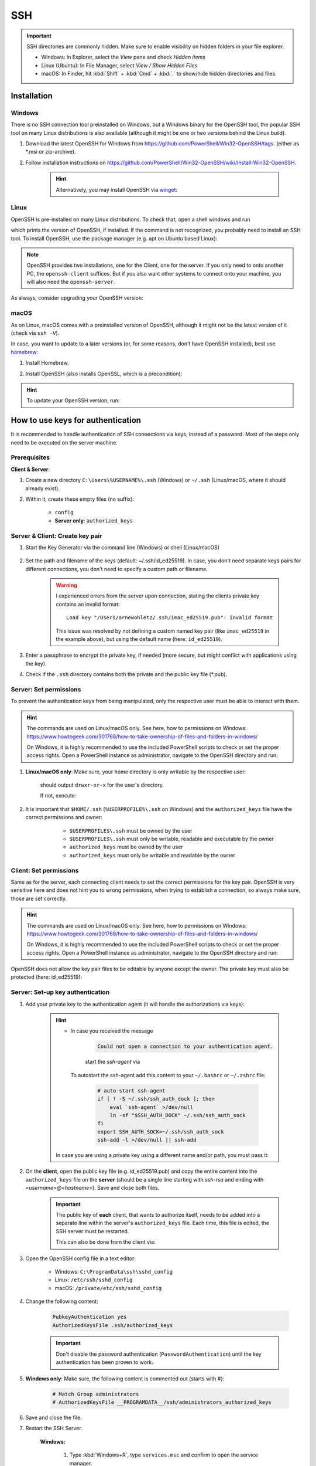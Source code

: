 SSH
===
.. important::

    SSH directories are commonly hidden. Make sure to enable visibility on hidden folders in your file explorer.

    * Windows: In Explorer, select the *View* pane and check *Hidden items*
    * Linux (Ubuntu): In File Manager, select *View / Show Hidden Files*
    * macOS: In Finder, hit :kbd:`Shift` + :kbd:`Cmd` + :kbd:`.` to show/hide hidden
      directories and files.

Installation
------------
Windows
```````
There is no SSH connection tool preinstalled on Windows, but a Windows binary for the OpenSSH tool,
the popular SSH tool on many Linux distributions is also available (although it might be one or two
versions behind the Linux build).

#. Download the latest OpenSSH for Windows from https://github.com/PowerShell/Win32-OpenSSH/tags.
   (either as \*.msi or zip-archive).
#. Follow installation instructions on
   https://github.com/PowerShell/Win32-OpenSSH/wiki/Install-Win32-OpenSSH.

    .. hint::

        Alternatively, you may install OpenSSH via `winget`_:

        .. prompt:: batch

            winget install "openssh beta"

.. _winget: https://learn.microsoft.com/en-us/windows/package-manager/winget/

Linux
`````
OpenSSH is pre-installed on many Linux distributions. To check that, open a shell windows
and run

.. prompt:: bash

    ssh -V

which prints the version of OpenSSH, if installed. If the command is not recognized, you probably
need to install an SSH tool. To install OpenSSH, use the package manager (e.g. apt on Ubuntu based Linux):

.. prompt:: bash

    sudo apt install openssh-client
    sudo apt install openssh-server

.. note::

    OpenSSH provides two installations, one for the Client, one for the server.
    If you only need to onto another PC, the ``openssh-client`` suffices. But if
    you also want other systems to connect onto your machine, you will also need
    the ``openssh-server``.

As always, consider upgrading your OpenSSH version:

.. prompt:: bash

    sudo apt upgrade openssh-client
    sudo apt upgrade openssh-server

macOS
`````
As on Linux, macOS comes with a preinstalled version of OpenSSH, although it might
not be the latest version of it (check via ``ssh -V``).

In case, you want to update to a later versions (or, for some reasons, don't have OpenSSH
installed), best use `homebrew`_:

#. Install Homebrew.
#. Install OpenSSH (also installs OpenSSL, which is a precondition):

    .. prompt:: bash

        brew install openssh

.. hint::

    To update your OpenSSH version, run:

    .. prompt:: bash

        brew upgrade openssh

.. _homebrew: https://brew.sh/

How to use keys for authentication
----------------------------------
It is recommended to handle authentication of SSH connections via keys, instead of a password.
Most of the steps only need to be executed on the server machine.

Prerequisites
`````````````
**Client & Server**:

#. Create a new directory ``C:\Users\%USERNAME%\.ssh`` (Windows) or ``~/.ssh`` (Linux/macOS,
   where it should already exist).
#. Within it, create these empty files (no suffix):

    * ``config``
    * **Server only**: ``authorized_keys``

Server & Client: Create key pair
````````````````````````````````
#. Start the Key Generator via the command line (Windows) or shell (Linux/macOS)

    .. prompt:: bash

        ssh-keygen -t ed25519

#. Set the path and filename of the keys (default: ~/.ssh/id_ed25519).
   In case, you don't need separate keys pairs for different connections, you don't need to
   specify a custom path or filename.

    .. warning::

        I experienced errors from the server upon connection, stating the clients private key
        contains an invalid format::

            Load key "/Users/arnewohletz/.ssh/imac_ed25519.pub": invalid format

        This issue was resolved by not defining a custom named key pair (like ``imac_ed25519``
        in the example above), but using the default name (here: ``id_ed25519``).

#. Enter a passphrase to encrypt the private key, if needed (more secure, but might conflict with
   applications using the key).
#. Check if the ``.ssh`` directory contains both the private and the public key file (\*.pub).

Server: Set permissions
```````````````````````
To prevent the authentication keys from being manipulated, only the respective user must
be able to interact with them.

.. hint::

    The commands are used on Linux/macOS only. See here, how to permissions on Windows:
    https://www.howtogeek.com/301768/how-to-take-ownership-of-files-and-folders-in-windows/

    On Windows, it is highly recommended to use the included PowerShell scripts to check or
    set the proper access rights. Open a PowerShell instance as administrator, navigate
    to the OpenSSH directory and run:

    .. prompt:: powershell

        powershell.exe -ExecutionPolicy Bypass -File .\FixHostFilePermissions.ps1

#. **Linux/macOS only**: Make sure, your home directory is only writable by the respective user:

    .. prompt:: bash

        ls -l /home
        ls -l /Users

    should output ``drwxr-xr-x`` for the user's directory.

    If not, execute:

        .. prompt:: bash

            chmod 755 ~/

#. It is important that ``$HOME/.ssh`` (``%USERPROFILE%\.ssh`` on Windows) and the ``authorized_keys``
   file have the correct permissions and owner:

       * ``$USERPROFILE$\.ssh`` must be owned by the user
       * ``$USERPROFILE$\.ssh`` must only be writable, readable and executable by the owner
       * ``authorized_keys`` must be owned by the user
       * ``authorized_keys`` must only be writable and readable by the owner

    .. prompt:: bash

        chown $USER ~/.ssh
        chown $USER ~/.ssh/authorized_keys
        chown $USER ~/.ssh/config

    .. prompt:: bash

        chmod 700 ~/.ssh
        chmod 600 ~/.ssh/authorized_keys
        chmod 600 ~/.ssh/config

Client: Set permissions
```````````````````````
Same as for the server, each connecting client needs to set the correct permissions for
the key pair. OpenSSH is very sensitive here and does not hint you to wrong permissions,
when trying to establish a connection, so always make sure, those are set correctly.

.. hint::

    The commands are used on Linux/macOS only. See here, how to permissions on Windows:
    https://www.howtogeek.com/301768/how-to-take-ownership-of-files-and-folders-in-windows/

    On Windows, it is highly recommended to use the included PowerShell scripts to check or
    set the proper access rights. Open a PowerShell instance as administrator, navigate
    to the OpenSSH directory and run:

    .. prompt:: powershell

        powershell.exe -ExecutionPolicy Bypass -File .\FixUserFilePermissions.ps1

OpenSSH does not allow the key pair files to be editable by anyone except the owner.
The private key must also be protected (here: id_ed25519):

    .. prompt:: bash

        chmod 700 ~/.ssh/id_ed25519
        chmod 700 ~/.ssh/id_ed25519.pub

Server: Set-up key authentication
`````````````````````````````````
#. Add your private key to the authentication agent (it will handle the authorizations via keys):

    .. prompt:: bash

        ssh-add

    .. hint::

        * In case you received the message

            .. code-block:: none

                Could not open a connection to your authentication agent.

            start the *ssh-agent* via

            .. prompt:: bash

                eval `ssh-agent -s`

          To autostart the ssh-agent add this content to your ``~/.bashrc`` or
          ``~/.zshrc`` file:

            .. code-block:: none

                # auto-start ssh-agent
                if [ ! -S ~/.ssh/ssh_auth_dock ]; then
                    eval `ssh-agent` >/dev/null
                    ln -sf "$SSH_AUTH_DOCK" ~/.ssh/ssh_auth_sock
                fi
                export SSH_AUTH_SOCK=~/.ssh/ssh_auth_sock
                ssh-add -l >/dev/null || ssh-add


        In case you are using a private key using a different name and/or path, you must pass it:

        .. prompt:: bash

            ssh-add /path/to/custom_private_key_file

#. On the **client**, open the public key file (e.g. id_ed25519.pub) and copy the entire content into the
   ``authorized_keys`` file on the **server** (should be a single line starting with *ssh-rsa* and ending
   with *<username>@<hostname>*). Save and close both files.

    .. important::

        The public key of **each** client, that wants to authorize itself, needs to be added into a
        separate line within the server's ``authorized_keys`` file. Each time, this file is edited,
        the SSH server must be restarted.

        This can also be done from the client via:

        .. prompt:: bash

            ssh-copy-id -i ~/.ssh/id_ed25519.pub <HOST_USERNAME>@<HOST>

#. Open the OpenSSH config file in a text editor:

    * Windows: ``C:\ProgramData\ssh\sshd_config``
    * Linux: ``/etc/ssh/sshd_config``
    * macOS: ``/private/etc/ssh/sshd_config``

#. Change the following content:

    .. code-block:: none

        PubkeyAuthentication yes
        AuthorizedKeysFile .ssh/authorized_keys

    .. important::

        Don't disable the password authentication (``PasswordAuthentication``) until the
        key authentication has been proven to work.

#. **Windows only**: Make sure, the following content is commented out (starts with #):

    .. code-block:: none

        # Match Group administrators
        # AuthorizedKeysFile __PROGRAMDATA__/ssh/administrators_authorized_keys

#. Save and close the file.
#. Restart the SSH Server.

    **Windows:**

        #. Type :kbd:`Windows+R`, type ``services.msc`` and confirm to open the service manager.
        #. Right-click the service and select *Restart*.
        #. Ensure that the ``OpenSSH SSH Server`` service's startup type is set to *Automatic*
           (right click service and choose ``Properties`` to edit).

    **Linux:**

        .. prompt:: bash

            service ssh restart

    **macOS:**

        If using Homebrew installation:

        .. prompt:: bash

            brew services start ssh

        If using preinstalled SSH:

        .. prompt:: bash

            sudo launchctl stop com.openssh.sshd
            sudo launchctl start com.openssh.sshd

Client: Set-up key authentication
`````````````````````````````````
#. Open the ``config`` file inside the ``.ssh`` directory.
#. Insert the following content (adapt path to private key file a.k.a. Identity file, if necessary):

    On Windows (adapt USERNAME):

    .. code-block:: none

        Host *
          IdentityFile C:\Users\<USERNAME>\.ssh/id_ed25519

    On Linux/macOS:

    .. code-block:: none

        Host *
          IdentityFile ~/.ssh/id_ed25519

    This enables the client to use its private key file as an identity to authenticate
    towards the server.

Test key authentication
```````````````````````
Connect to the server (using the server username):

    .. prompt:: bash

        ssh <HOST_USERNAME>@<HOST>

The connection should be established without asking for the password, stating that
the public key was used for authentication.

If the connection is not successful, check the log output, by running the connection in
verbose mode:

    .. prompt:: bash

        ssh <HOST_USERNAME>@<HOST> -v

SSH connection config
---------------------
This is a convenience feature. Right now, connecting to a host system is done, for example,
like this:

.. prompt:: bash

    ssh -i ~/.ssh/all_my_keys/imac.ed25519.pub someuser@some.host.system

To shorten this you may create a config file to store all these parameters.

#. On the client machine, create the config file in your ``.ssh`` directory
   (if not already present):

    .. prompt:: bash

        touch ~/.ssh/config

#. Open the file and add your config, for example, like this:

    .. code-block:: none

        Host imac
            HostName imac.fritz.box
            User arnewohletz
            IdentityFile ~/.ssh/id_ed25519

        Host someotherhost
            HostName some.other.host
            User some.user
            IdentityFile ~/.ssh/id_ed25519

    You may specify settings for any number of host systems. Check out all
    possible settings via:

        .. prompt:: bash

            man ssh_config

#. Save and close the file.
#. You may connect to a specified host system by only stating its name:

    .. prompt::

        ssh imac

.. hint::

    To list all configured hosts, specify this command under an alias in your
    ``~/.bashrc``or ``~/.zshrc`` file:

    .. code-block:: none

        alias ssh-hosts="cat ~/.ssh/config | grep -E '^\s*Host\s' | awk '{print $2}'"

    When running ``ssh-hosts`` in a new shell, it will print all configured hosts.

    On Windows create a Batch script in a folder defined in your PATH variable,
    for example ``ssh-hosts.bat`` and insert the following content:

    .. code-block:: none

        @echo off
        type %USERPROFILE%\.ssh\config | findstr /R "^Host "

Set up Proxy Jump
-----------------
The Proxy Jump is a feature introduced in OpenSSH 7.3 and allows connecting to a remote machine
using an intermediate machine. It can be used, if the target machine is only reachable by
the intermediate machine.

.. hint::

    It's recommended to use key authentication to authenticate on the
    machines to save yourself from entering passwords for the connection.

..  rubric:: Prerequisites

* Access over SSH to the intermediate machine
* Intermediate machine has access to target machine

.. rubric:: Steps

To create a proxy jump, execute this command from your shell:

.. prompt:: bash

    ssh -J <user_intermediate>@<ip_or_domain_name_intermediate> <user_target>@<ip_or_domain_name_target>

e.g. :code:`ssh -J testpc@ulm-ntg7-testb1 root@10.120.1.91`

.. hint::

    **Proxy Jump in WinSCP**

    WinSCP also supports connections over a proxy jump. Steps:

    #. Select a new session.
    #. Enter the *Host name* and *User name* of the **target machine**.
    #. Open :menuselection:`Advanced --> Connection --> Tunnel`.
    #. Check *Connect through SSH tunnel*.
    #. Enter *Host name* and *User name* of the **intermediate machine**.
    #. In case key authentication is used to connect to intermediate machine:
       Add path to *Private key file*.
    #. Close settings.

Set up SSH Tunneling :footcite:p:`ssh_tunnel_gentoo`
----------------------------------------------------
As proxy jumping is not supported on older versions of OpenSSH (before v7.3), the SSH
tunnel is another way to connect to a target machine (here, called server) over an
intermediate machine (here, called gateway).

.. hint::

    Older Linux distributions (such as Ubuntu 16.04) are not supporting proxy jumping.

#. Set up the tunnel on you local machine:

    .. prompt:: bash

        ssh -f GATEWAY_USERNAME -L localhost:CPORT:SERVER:SPORT -N

    .. hint::

        When using key authentication towards the gateway machine, execute:

            .. prompt:: bash

                ssh - i /path/to/private/key -f GATEWAY_USERNAME -L localhost:CPORT:SERVER:SPORT -N

#. Create a connection:

    .. prompt:: bash

        ssh -p CPORT SUSERNAME@localhost

:GATEWAY_USERNAME:

    User name on the gateway machine

:GATEWAY:

    IP address or domain name of gateway machine

:CPORT:

    Port number used on Client (should be greater than 1024)

:SERVER:

    IP address or domain name of server machine

:SPORT:

    Port number the SSH server is listening to (default: 22)

:SUSERNAME:

    User name on the server machine

Example:

.. prompt:: bash

    ssh -f testpc@ulm-ntg7-testb1 -L localhost:1025:10.120.1.91:22 -N
    ssh -p 1025 root@localhost

.. footbibliography::